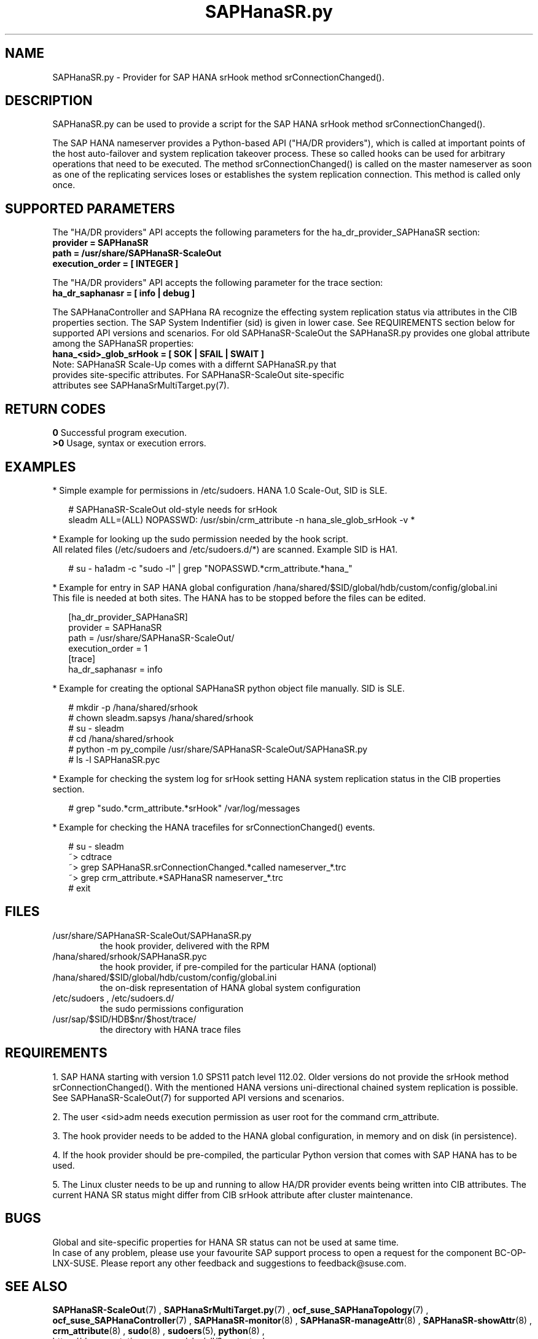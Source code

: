 .\" Version: 0.180.0
.\"
.TH SAPHanaSR.py 7 "12 Mar 2021" "" "SAPHanaSR-ScaleOut"
.\"
.SH NAME
SAPHanaSR.py \- Provider for SAP HANA srHook method srConnectionChanged().
.PP
.\"
.\" .SH SYNOPSYS
.\" \fBSAPHanaSR.py\fP
.\" .PP
.\"
.SH DESCRIPTION
SAPHanaSR.py can be used to provide a script for the SAP HANA srHook method
srConnectionChanged().

The SAP HANA nameserver provides a Python-based API ("HA/DR providers"), which 
is called at important points of the host auto-failover and system replication 
takeover process. These so called hooks can be used for arbitrary operations
that need to be executed. The method srConnectionChanged() is called on the
master nameserver as soon as one of the replicating services loses or
establishes the system replication connection. This method is called only once.
.PP
.\"
.SH SUPPORTED PARAMETERS
The "HA/DR providers" API accepts the following parameters for the 
ha_dr_provider_SAPHanaSR section:
.TP
\fBprovider = SAPHanaSR\fP
.TP
\fBpath = /usr/share/SAPHanaSR-ScaleOut\fP
.TP
\fBexecution_order = [ INTEGER ]\fP
.PP
The "HA/DR providers" API accepts the following parameter for the trace section:
.TP
\fBha_dr_saphanasr = [ info | debug ]\fP
.PP
The SAPHanaController and SAPHana RA recognize the effecting system replication 
status via attributes in the CIB properties section. The SAP System Indentifier (sid) is given in lower case. See REQUIREMENTS section below for supported API
versions and scenarios. For old SAPHanaSR-ScaleOut the SAPHanaSR.py provides
one global attribute among the SAPHanaSR properties:
.TP
\fBhana_<sid>_glob_srHook = [ SOK | SFAIL | SWAIT ]\fP
.TP
Note: SAPHanaSR Scale-Up comes with a differnt SAPHanaSR.py that provides site-specific attributes. For SAPHanaSR-ScaleOut site-specific attributes see SAPHanaSrMultiTarget.py(7).
.PP
.\"
.SH RETURN CODES
.B 0
Successful program execution.
.br
.B >0
Usage, syntax or execution errors.
.PP
.\"
.SH EXAMPLES
.PP
* Simple example for permissions in /etc/sudoers. HANA 1.0 Scale-Out, SID is SLE.
.PP
.RS 2
# SAPHanaSR-ScaleOut old-style needs for srHook
.br
sleadm ALL=(ALL) NOPASSWD: /usr/sbin/crm_attribute -n hana_sle_glob_srHook -v *
.RE
.PP
* Example for looking up the sudo permission needed by the hook script.
.br
All related files (/etc/sudoers and /etc/sudoers.d/*) are scanned.
Example SID is HA1.
.PP
.RS 2
# su - ha1adm -c "sudo -l" | grep "NOPASSWD.*crm_attribute.*hana_"
.RE
.PP
* Example for entry in SAP HANA global configuration
/hana/shared/$SID/global/hdb/custom/config/global.ini
.br
This file is needed at both sites. The HANA has to be stopped before the files
can be edited.
.PP
.RS 2
[ha_dr_provider_SAPHanaSR]
.br
provider = SAPHanaSR
.br
path = /usr/share/SAPHanaSR-ScaleOut/
.br
execution_order = 1
.br
[trace]
.br
ha_dr_saphanasr = info
.RE
.PP
* Example for creating the optional SAPHanaSR python object file manually. SID is SLE.
.PP
.RS 2
# mkdir -p /hana/shared/srhook
.br
# chown sleadm.sapsys /hana/shared/srhook
.br
# su - sleadm
.br
# cd /hana/shared/srhook
.br
# python -m py_compile /usr/share/SAPHanaSR-ScaleOut/SAPHanaSR.py
.br
# ls -l SAPHanaSR.pyc
.\" TODO chmod 755?
.RE
.PP
* Example for checking the system log for srHook setting HANA system replication status in the CIB properties section. 
.PP
.RS 2
# grep "sudo.*crm_attribute.*srHook" /var/log/messages
.RE
.PP
* Example for checking the HANA tracefiles for srConnectionChanged() events.
.PP
.RS 2
# su - sleadm
.br
~> cdtrace
.br
~> grep SAPHanaSR.srConnectionChanged.*called nameserver_*.trc
.br
~> grep crm_attribute.*SAPHanaSR nameserver_*.trc
.br
# exit
.RE
.PP
.\"
.SH FILES
.TP
/usr/share/SAPHanaSR-ScaleOut/SAPHanaSR.py
 the hook provider, delivered with the RPM
.TP
/hana/shared/srhook/SAPHanaSR.pyc
 the hook provider, if pre-compiled for the particular HANA (optional)
.TP
/hana/shared/$SID/global/hdb/custom/config/global.ini
 the on-disk representation of HANA global system configuration
.TP
/etc/sudoers , /etc/sudoers.d/
 the sudo permissions configuration
.TP
/usr/sap/$SID/HDB$nr/$host/trace/
 the directory with HANA trace files
.PP
.\"
.SH REQUIREMENTS 
1. SAP HANA starting with version 1.0 SPS11 patch level 112.02.
Older versions do not provide the srHook method srConnectionChanged().
With the mentioned HANA versions uni-directional chained system replication
is possible. See SAPHanaSR-ScaleOut(7) for supported API versions and scenarios.
.PP
2. The user <sid>adm needs execution permission as user root for the command crm_attribute.
.PP
3. The hook provider needs to be added to the HANA global configuration,
in memory and on disk (in persistence).
.PP
4. If the hook provider should be pre-compiled, the particular Python version that comes with SAP HANA has to be used.
.PP
5. The Linux cluster needs to be up and running to allow HA/DR provider events
being written into CIB attributes. The current HANA SR status might differ from 
CIB srHook attribute after cluster maintenance.
.PP
.\"
.SH BUGS
Global and site-specific properties for HANA SR status can not be used at same
time.
.br
In case of any problem, please use your favourite SAP support process to open
a request for the component BC-OP-LNX-SUSE.
Please report any other feedback and suggestions to feedback@suse.com.
.PP
.\"
.SH SEE ALSO
\fBSAPHanaSR-ScaleOut\fP(7) , \fBSAPHanaSrMultiTarget.py\fP(7) ,
\fBocf_suse_SAPHanaTopology\fP(7) , \fBocf_suse_SAPHanaController\fP(7) ,
\fBSAPHanaSR-monitor\fP(8) , \fBSAPHanaSR-manageAttr\fP(8) ,
\fBSAPHanaSR-showAttr\fP(8) ,
\fBcrm_attribute\fP(8) , \fBsudo\fP(8) , \fBsudoers\fP(5), \fBpython\fP(8) ,
.br
https://documentation.suse.com/sbp/all/?context=sles-sap ,
.br
https://documentation.suse.com/sles-sap/ ,
.br
https://www.susecon.com/doc/2015/sessions/TUT19921.pdf ,
.br
https://www.susecon.com/doc/2016/sessions/TUT90846.pdf ,
.br
https://www.susecon.com/archive-2020.html
.br
http://help.sap.com/saphelp_hanaplatform/helpdata/en/13/67c8fdefaa4808a7485b09815ae0f3/content.htm ,
.br
http://help.sap.com/saphelp_hanaplatform/helpdata/en/5d/f2e766549a405e95de4c5d7f2efc2d/content.htm ,
.br
http://help.sap.com/saphelp_hanaplatform/helpdata/en/12/00ab8ef0c54c54be2d0e7f5327f7ed/content.htm?frameset=/en/13/67c8fdefaa4808a7485b09815ae0f3/frameset.htm&current_toc=/en/00/0ca1e3486640ef8b884cdf1a050fbb/plain.htm&node_id=413 ,
.br
https://help.sap.com/saphelp_hanaplatform/helpdata/en/3f/1a6a7dc31049409e1a9f9108d73d51/content.htm
.PP
.\"
.SH AUTHORS
F.Herschel, L.Pinne.
.PP
.\"
.SH COPYRIGHT
(c) 2015-2016 SUSE Linux GmbH, Germany.
.br
(c) 2017-2021 SUSE LLC
.br
SAPHanaSR.py comes with ABSOLUTELY NO WARRANTY.
.br
For details see the GNU General Public License at
http://www.gnu.org/licenses/gpl.html
.\" 
